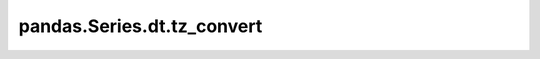 pandas.Series.dt.tz_convert
===========================

.. method:: pandas.Series.dt.tz_convert(tz: str | pytz.timezone | None) -> pandas.Series:
    :abstractmethod:

    Convert timezone-aware datetimes to the given timezone.

    :param tz:
        The timezone to convert to.  If this is ``None``, datetimes will be
        converted to UTC and then returned in naive format.
    :type tz: str | pytz.timezone | None
    :return:
        A series of the same type as the input, converted to the given
        timezone.
    :rtype: pandas.Series
    :raise pytz.exceptions.UnknownTimeZoneError:
        If ``tz`` is invalid.
    :raise TypeError:
        If the datetimes are naive.  Use
        :meth:`Series.dt.tz_localize() <pandas.Series.dt.tz_localize>` to
        localize to a given timezone instead.

    .. seealso::

        :meth:`Series.dt.tz_localize <pandas.Series.dt.tz_localize>`
            Localize to a given timezone.

    **Notes**

    This is an abstract method that is dispatched using the
    :func:`@dispatch() <dispatch>` decorator.  It is defined for
    :class:`PandasTimestampType` and :class:`PythonDatetimeType`.  If a type
    does not implement this method, it will default back to the original pandas
    implementation.

    This method allows python datetimes to use the same conversion syntax as
    ``pandas.Timestamp`` objects.

    **Examples**

    .. doctest::

        >>> from datetime import datetime
        >>> import pandas as pd
        >>> import pdcast; pdcast.attach()
        >>> series = pd.Series([datetime(2022, 1, 12), datetime(2022, 3, 27)], dtype="O")
        >>> series.dt.tz_localize("US/Pacific")
        0    2022-01-12 00:00:00-08:00
        1    2022-03-27 00:00:00-07:00
        dtype: datetime[python, US/Pacific]
        >>> _.dt.tz_convert("US/Eastern")
        0    2022-01-12 03:00:00-05:00
        1    2022-03-27 03:00:00-04:00
        dtype: datetime[python, US/Eastern]
        >>> _[0]
        datetime.datetime(2022, 1, 12, 3, 0, tzinfo=<DstTzInfo 'US/Eastern' EST-1 day, 19:00:00 STD>)

